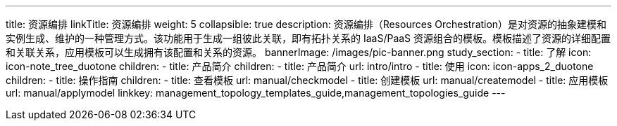 ---
title: 资源编排
linkTitle: 资源编排
weight: 5
collapsible: true
description: 资源编排（Resources
  Orchestration）是对资源的抽象建模和实例生成、维护的一种管理方式。该功能用于生成一组彼此关联，即有拓扑关系的 IaaS/PaaS
  资源组合的模板。模板描述了资源的详细配置和关联关系，应用模板可以生成拥有该配置和关系的资源。
bannerImage: /images/pic-banner.png
study_section:
  - title: 了解
    icon: icon-note_tree_duotone
    children:
      - title: 产品简介
        children:
          - title: 产品简介
            url: intro/intro
  - title: 使用
    icon: icon-apps_2_duotone
    children:
      - title: 操作指南
        children:
          - title: 查看模板
            url: manual/checkmodel
          - title: 创建模板
            url: manual/createmodel
          - title: 应用模板
            url: manual/applymodel
linkkey: management_topology_templates_guide,management_topologies_guide
---
